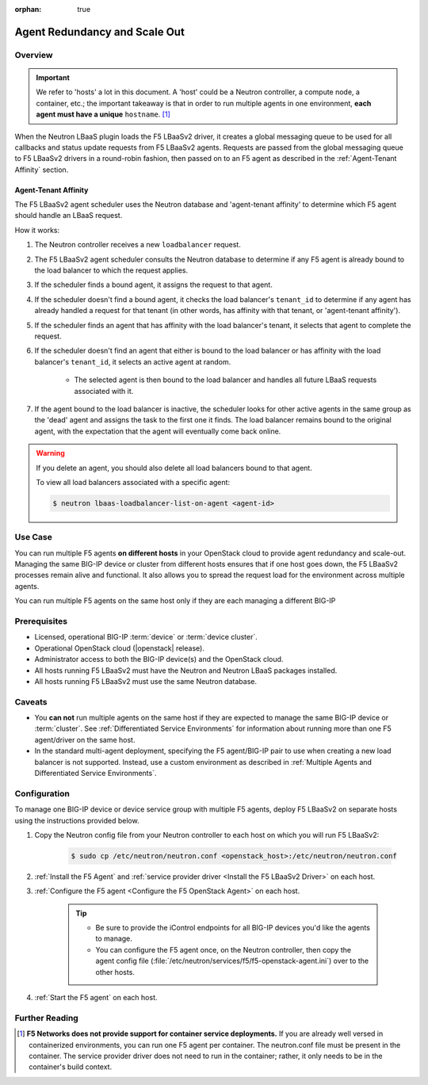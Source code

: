 :orphan: true

Agent Redundancy and Scale Out
==============================

Overview
--------

.. important::

    We refer to 'hosts' a lot in this document. A 'host' could be a Neutron controller, a compute node, a container, etc.; the important takeaway is that in order to run multiple agents in one environment, **each agent must have a unique** ``hostname``. [#]_

When the Neutron LBaaS plugin loads the F5 LBaaSv2 driver, it creates a global messaging queue to be used for all callbacks and status update requests from F5 LBaaSv2 agents. Requests are passed from the global messaging queue to F5 LBaaSv2 drivers in a round-robin fashion, then passed on to an F5 agent as described in the :ref:`Agent-Tenant Affinity` section.

Agent-Tenant Affinity
`````````````````````

The F5 LBaaSv2 agent scheduler uses the Neutron database and 'agent-tenant affinity' to determine which F5 agent should handle an LBaaS request.

How it works:

#. The Neutron controller receives a new ``loadbalancer`` request.
#. The F5 LBaaSv2 agent scheduler consults the Neutron database to determine if any F5 agent is already bound to the load balancer to which the request applies.
#. If the scheduler finds a bound agent, it assigns the request to that agent.
#. If the scheduler doesn't find a bound agent, it checks the load balancer's ``tenant_id`` to determine if any agent has already handled a request for that tenant (in other words, has affinity with that tenant, or 'agent-tenant affinity').
#. If the scheduler finds an agent that has affinity with the load balancer's tenant, it selects that agent to complete the request.
#. If the scheduler doesn't find an agent that either is bound to the load balancer or has affinity with the load balancer's ``tenant_id``, it selects an active agent at random.

    * The selected agent is then bound to the load balancer and handles all future LBaaS requests associated with it.

#. If the agent bound to the load balancer is inactive, the scheduler looks for other active agents in the same group as the 'dead' agent and assigns the task to the first one it finds. The load balancer remains bound to the original agent, with the expectation that the agent will eventually come back online.

.. warning::

    If you delete an agent, you should also delete all load balancers bound to that agent.

    To view all load balancers associated with a specific agent:

    .. code-block:: bash

        $ neutron lbaas-loadbalancer-list-on-agent <agent-id>


Use Case
--------

You can run multiple F5 agents **on different hosts** in your OpenStack cloud to provide agent redundancy and scale-out. Managing the same BIG-IP device or cluster from different hosts ensures that if one host goes down, the F5 LBaaSv2 processes remain alive and functional. It also allows you to spread the request load for the environment across multiple agents.

You can run multiple F5 agents on the same host only if they are each managing a different BIG-IP


Prerequisites
-------------

- Licensed, operational BIG-IP :term:`device` or :term:`device cluster`.
- Operational OpenStack cloud (|openstack| release).
- Administrator access to both the BIG-IP device(s) and the OpenStack cloud.
- All hosts running F5 LBaaSv2 must have the Neutron and Neutron LBaaS packages installed.
- All hosts running F5 LBaaSv2 must use the same Neutron database.


Caveats
-------

- You **can not** run multiple agents on the same host if they are expected to manage the same BIG-IP device or :term:`cluster`. See :ref:`Differentiated Service Environments` for information about running more than one F5 agent/driver on the same host.
- In the standard multi-agent deployment, specifying the F5 agent/BIG-IP pair to use when creating a new load balancer is not supported. Instead, use a custom environment as described in :ref:`Multiple Agents and Differentiated Service Environments`.


Configuration
-------------

To manage one BIG-IP device or device service group with multiple F5 agents, deploy F5 LBaaSv2 on separate hosts using the instructions provided below.

#. Copy the Neutron config file from your Neutron controller to each host on which you will run F5 LBaaSv2:

    .. code-block:: bash

        $ sudo cp /etc/neutron/neutron.conf <openstack_host>:/etc/neutron/neutron.conf

#. :ref:`Install the F5 Agent` and :ref:`service provider driver <Install the F5 LBaaSv2 Driver>` on each host.

#. :ref:`Configure the F5 agent <Configure the F5 OpenStack Agent>` on each host.

    .. tip::

        * Be sure to provide the iControl endpoints for all BIG-IP devices you'd like the agents to manage.
        * You can configure the F5 agent once, on the Neutron controller, then copy the agent config file (:file:`/etc/neutron/services/f5/f5-openstack-agent.ini`) over to the other hosts.

#. :ref:`Start the F5 agent` on each host.



Further Reading
---------------

.. seealso::

    * :ref:`Configure the F5 OpenStack Agent`
    * :ref:`Manage BIG-IP Clusters with F5 LBaaSv2`
    * :ref:`Manage Multi-Tenant BIG-IP Devices with F5 LBaaSv2`
    * :ref:`Differentiated Service Environments`
    * :ref:`Multiple Agents and Differentiated Service Environments`


.. [#] **F5 Networks does not provide support for container service deployments.** If you are already well versed in containerized environments, you can run one F5 agent per container. The neutron.conf file must be present in the container. The service provider driver does not need to run in the container; rather, it only needs to be in the container's build context.

